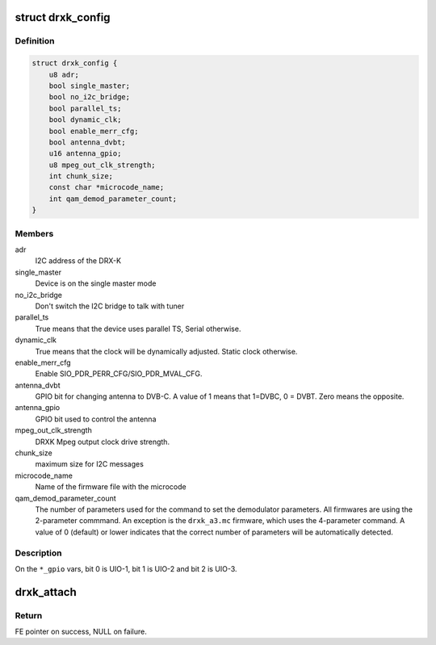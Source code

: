 .. -*- coding: utf-8; mode: rst -*-
.. src-file: drivers/media/dvb-frontends/drxk.h

.. _`drxk_config`:

struct drxk_config
==================

.. c:type:: struct drxk_config

    Configure the initial parameters for DRX-K

.. _`drxk_config.definition`:

Definition
----------

.. code-block:: c

    struct drxk_config {
        u8 adr;
        bool single_master;
        bool no_i2c_bridge;
        bool parallel_ts;
        bool dynamic_clk;
        bool enable_merr_cfg;
        bool antenna_dvbt;
        u16 antenna_gpio;
        u8 mpeg_out_clk_strength;
        int chunk_size;
        const char *microcode_name;
        int qam_demod_parameter_count;
    }

.. _`drxk_config.members`:

Members
-------

adr
    I2C address of the DRX-K

single_master
    Device is on the single master mode

no_i2c_bridge
    Don't switch the I2C bridge to talk with tuner

parallel_ts
    True means that the device uses parallel TS,
    Serial otherwise.

dynamic_clk
    True means that the clock will be dynamically
    adjusted. Static clock otherwise.

enable_merr_cfg
    Enable SIO_PDR_PERR_CFG/SIO_PDR_MVAL_CFG.

antenna_dvbt
    GPIO bit for changing antenna to DVB-C. A value of 1
    means that 1=DVBC, 0 = DVBT. Zero means the opposite.

antenna_gpio
    GPIO bit used to control the antenna

mpeg_out_clk_strength
    DRXK Mpeg output clock drive strength.

chunk_size
    maximum size for I2C messages

microcode_name
    Name of the firmware file with the microcode

qam_demod_parameter_count
    The number of parameters used for the command
    to set the demodulator parameters. All
    firmwares are using the 2-parameter commmand.
    An exception is the ``drxk_a3.mc`` firmware,
    which uses the 4-parameter command.
    A value of 0 (default) or lower indicates that
    the correct number of parameters will be
    automatically detected.

.. _`drxk_config.description`:

Description
-----------

On the ``*_gpio`` vars, bit 0 is UIO-1, bit 1 is UIO-2 and bit 2 is
UIO-3.

.. _`drxk_attach`:

drxk_attach
===========

.. c:function:: struct dvb_frontend *drxk_attach(const struct drxk_config *config, struct i2c_adapter *i2c)

    :param config:
        pointer to \ :c:type:`struct drxk_config <drxk_config>`\  with demod configuration.
    :type config: const struct drxk_config \*

    :param i2c:
        i2c adapter to use.
    :type i2c: struct i2c_adapter \*

.. _`drxk_attach.return`:

Return
------

FE pointer on success, NULL on failure.

.. This file was automatic generated / don't edit.

